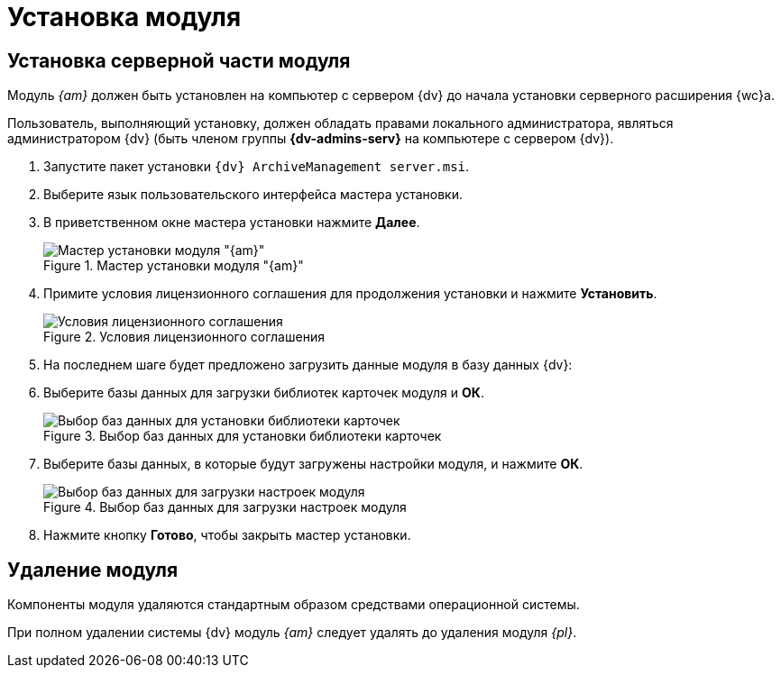 = Установка модуля

[#server]
== Установка серверной части модуля

Модуль _{am}_ должен быть установлен на компьютер с сервером {dv} до начала установки серверного расширения {wc}а.

Пользователь, выполняющий установку, должен обладать правами локального администратора, являться администратором {dv} (быть членом группы *{dv-admins-serv}* на компьютере с сервером {dv}).

. Запустите пакет установки `{dv} ArchiveManagement server.msi`.
. Выберите язык пользовательского интерфейса мастера установки.
. В приветственном окне мастера установки нажмите *Далее*.
+
.Мастер установки модуля "{am}"
image::install-server-hello.png[Мастер установки модуля "{am}"]
+
. Примите условия лицензионного соглашения для продолжения установки и нажмите *Установить*.
+
.Условия лицензионного соглашения
image::install-server-license.png[Условия лицензионного соглашения]
+
. На последнем шаге будет предложено загрузить данные модуля в базу данных {dv}:
. Выберите базы данных для загрузки библиотек карточек модуля и *ОК*.
+
.Выбор баз данных для установки библиотеки карточек
image::install-server-db-lib.png[Выбор баз данных для установки библиотеки карточек]
+
. Выберите базы данных, в которые будут загружены настройки модуля, и нажмите *ОК*.
+
.Выбор баз данных для загрузки настроек модуля
image::install-server-db-settings.png[Выбор баз данных для загрузки настроек модуля]
+
. Нажмите кнопку *Готово*, чтобы закрыть мастер установки.

[#uninstall]
== Удаление модуля

Компоненты модуля удаляются стандартным образом средствами операционной системы.

При полном удалении системы {dv} модуль _{am}_ следует удалять до удаления модуля _{pl}_.